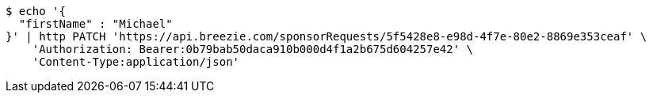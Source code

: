 [source,bash]
----
$ echo '{
  "firstName" : "Michael"
}' | http PATCH 'https://api.breezie.com/sponsorRequests/5f5428e8-e98d-4f7e-80e2-8869e353ceaf' \
    'Authorization: Bearer:0b79bab50daca910b000d4f1a2b675d604257e42' \
    'Content-Type:application/json'
----